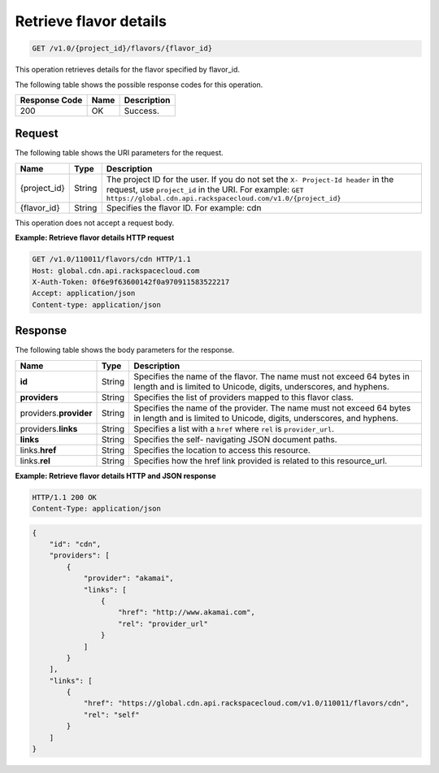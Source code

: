 .. _cdn-get-flavor-details:

Retrieve flavor details
^^^^^^^^^^^^^^^^^^^^^^^

.. code::

    GET /v1.0/{project_id}/flavors/{flavor_id}

This operation retrieves details for the flavor specified by flavor_id.

The following table shows the possible response codes for this operation.

+--------------------------+-------------------------+------------------------+
|Response Code             |Name                     |Description             |
+==========================+=========================+========================+
|200                       |OK                       |Success.                |
+--------------------------+-------------------------+------------------------+

Request
"""""""

The following table shows the URI parameters for the request.

+-------------+-------------+--------------------------------------------------------------+
|Name         |Type         |Description                                                   |
+=============+=============+==============================================================+
|{project_id} |String       |The project ID for the user. If you do not set the ``X-       |
|             |             |Project-Id header`` in the request, use ``project_id`` in the |
|             |             |URI. For example: ``GET                                       |
|             |             |https://global.cdn.api.rackspacecloud.com/v1.0/{project_id}`` |
+-------------+-------------+--------------------------------------------------------------+
|{flavor_id}  |String       |Specifies the flavor ID. For example: cdn                     |
|             |             |                                                              |
+-------------+-------------+--------------------------------------------------------------+

This operation does not accept a request body.

**Example: Retrieve flavor details HTTP request**

.. code::

   GET /v1.0/110011/flavors/cdn HTTP/1.1
   Host: global.cdn.api.rackspacecloud.com
   X-Auth-Token: 0f6e9f63600142f0a970911583522217
   Accept: application/json
   Content-type: application/json

Response
""""""""

The following table shows the body parameters for the response.

+--------------------------+-------------------------+-------------------------+
|Name                      |Type                     |Description              |
+==========================+=========================+=========================+
|\ **id**                  |String                   |Specifies the name of    |
|                          |                         |the flavor. The name     |
|                          |                         |must not exceed 64 bytes |
|                          |                         |in length and is limited |
|                          |                         |to Unicode, digits,      |
|                          |                         |underscores, and hyphens.|
+--------------------------+-------------------------+-------------------------+
|\ **providers**           |String                   |Specifies the list of    |
|                          |                         |providers mapped to this |
|                          |                         |flavor class.            |
+--------------------------+-------------------------+-------------------------+
|\ providers.\             |String                   |Specifies the name of    |
|**provider**              |                         |the provider. The name   |
|                          |                         |must not exceed 64 bytes |
|                          |                         |in length and is limited |
|                          |                         |to Unicode, digits,      |
|                          |                         |underscores, and hyphens.|
+--------------------------+-------------------------+-------------------------+
|providers.\ **links**     |String                   |Specifies a list with a  |
|                          |                         |``href`` where ``rel``   |
|                          |                         |is ``provider_url``.     |
+--------------------------+-------------------------+-------------------------+
|\ **links**               |String                   |Specifies the self-      |
|                          |                         |navigating JSON document |
|                          |                         |paths.                   |
+--------------------------+-------------------------+-------------------------+
|links.\ **href**          |String                   |Specifies the location   |
|                          |                         |to access this resource. |
+--------------------------+-------------------------+-------------------------+
|links.\ **rel**           |String                   |Specifies how the href   |
|                          |                         |link provided is related |
|                          |                         |to this resource_url.    |
+--------------------------+-------------------------+-------------------------+

**Example: Retrieve flavor details HTTP and JSON response**

.. code::

   HTTP/1.1 200 OK
   Content-Type: application/json

.. code::

   {
       "id": "cdn",
       "providers": [
           {
               "provider": "akamai",
               "links": [
                   {
                       "href": "http://www.akamai.com",
                       "rel": "provider_url"
                   }
               ]
           }
       ],
       "links": [
           {
               "href": "https://global.cdn.api.rackspacecloud.com/v1.0/110011/flavors/cdn",
               "rel": "self"
           }
       ]
   }
   
